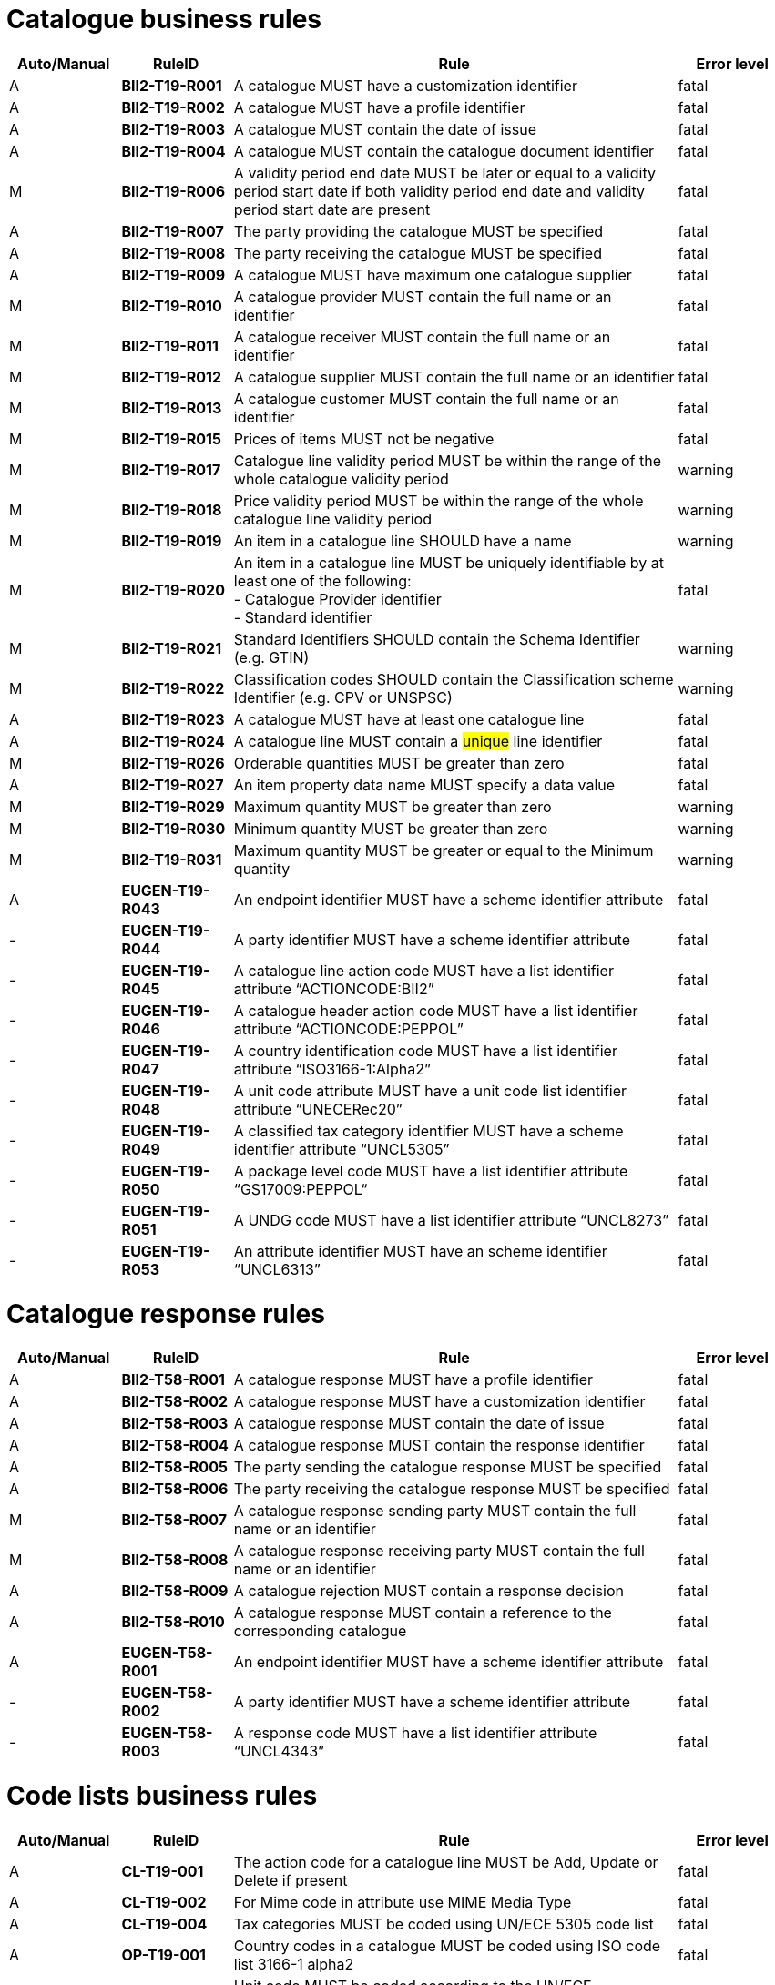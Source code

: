 [[catalogue-business-rules]]
= Catalogue business rules

[cols="^1,1s,4,1",options="header"]
|====
|Auto/Manual
|RuleID
|Rule
|Error level
|A|BII2-T19-R001 |A catalogue MUST have a customization identifier |fatal
|A|BII2-T19-R002 |A catalogue MUST have a profile identifier |fatal
|A|BII2-T19-R003 |A catalogue MUST contain the date of issue |fatal
|A|BII2-T19-R004 |A catalogue MUST contain the catalogue document identifier |fatal
|M|BII2-T19-R006 |A validity period end date MUST be later or equal to a validity period start date if both validity period end date and validity period start date are present |fatal
|A|BII2-T19-R007 |The party providing the catalogue MUST be specified |fatal
|A|BII2-T19-R008 |The party receiving the catalogue MUST be specified |fatal
|A|BII2-T19-R009 |A catalogue MUST have maximum one catalogue supplier |fatal
|M|BII2-T19-R010 |A catalogue provider MUST contain the full name or an identifier |fatal
|M|BII2-T19-R011 |A catalogue receiver MUST contain the full name or an identifier |fatal
|M|BII2-T19-R012 |A catalogue supplier MUST contain the full name or an identifier |fatal
|M|BII2-T19-R013 |A catalogue customer MUST contain the full name or an identifier |fatal
|M|BII2-T19-R015 |Prices of items MUST not be negative |fatal
|M|BII2-T19-R017 |Catalogue line validity period MUST be within the range of the whole catalogue validity period |warning
|M|BII2-T19-R018 |Price validity period MUST be within the range of the whole catalogue line validity period |warning
|M|BII2-T19-R019 |An item in a catalogue line SHOULD have a name |warning
|M|BII2-T19-R020 |An item in a catalogue line MUST be uniquely identifiable by at least one of the following: +
- Catalogue Provider identifier +
- Standard identifier |fatal
|M|BII2-T19-R021 |Standard Identifiers SHOULD contain the Schema Identifier (e.g. GTIN) |warning
|M|BII2-T19-R022 |Classification codes SHOULD contain the Classification scheme Identifier (e.g. CPV or UNSPSC) |warning
|A|BII2-T19-R023 |A catalogue MUST have at least one catalogue line |fatal
|A|BII2-T19-R024 |A catalogue line MUST contain a #unique# line identifier |fatal
|M|BII2-T19-R026 |Orderable quantities MUST be greater than zero |fatal
|A|BII2-T19-R027 |An item property data name MUST specify a data value |fatal
|M|BII2-T19-R029 |Maximum quantity MUST be greater than zero |warning
|M|BII2-T19-R030 |Minimum quantity MUST be greater than zero |warning
|M|BII2-T19-R031 |Maximum quantity MUST be greater or equal to the Minimum quantity |warning
|A|EUGEN-T19-R043 |An endpoint identifier MUST have a scheme identifier attribute |fatal
|-|EUGEN-T19-R044 |A party identifier MUST have a scheme identifier attribute |fatal
|-|EUGEN-T19-R045 |A catalogue line action code MUST have a list identifier attribute “ACTIONCODE:BII2” |fatal
|-|EUGEN-T19-R046 |A catalogue header action code MUST have a list identifier attribute “ACTIONCODE:PEPPOL” |fatal
|-|EUGEN-T19-R047 |A country identification code MUST have a list identifier attribute “ISO3166-1:Alpha2” |fatal
|-|EUGEN-T19-R048 |A unit code attribute MUST have a unit code list identifier attribute “UNECERec20” |fatal
|-|EUGEN-T19-R049 |A classified tax category identifier MUST have a scheme identifier attribute “UNCL5305” |fatal
|-|EUGEN-T19-R050 |A package level code MUST have a list identifier attribute “GS17009:PEPPOL“ |fatal
|-|EUGEN-T19-R051 |A UNDG code MUST have a list identifier attribute “UNCL8273” |fatal
|-|EUGEN-T19-R053 |An attribute identifier MUST have an scheme identifier “UNCL6313” |fatal
|====

= Catalogue response rules

[cols="^1,1s,4,1",options="header"]
|====
|Auto/Manual
|RuleID
|Rule
|Error level
|A|BII2-T58-R001 |A catalogue response MUST have a profile identifier |fatal
|A|BII2-T58-R002 |A catalogue response MUST have a customization identifier |fatal
|A|BII2-T58-R003 |A catalogue response MUST contain the date of issue |fatal
|A|BII2-T58-R004 |A catalogue response MUST contain the response identifier |fatal
|A|BII2-T58-R005 |The party sending the catalogue response MUST be specified |fatal
|A|BII2-T58-R006 |The party receiving the catalogue response MUST be specified |fatal
|M|BII2-T58-R007 |A catalogue response sending party MUST contain the full name or an identifier |fatal
|M|BII2-T58-R008 |A catalogue response receiving party MUST contain the full name or an identifier |fatal
|A|BII2-T58-R009 |A catalogue rejection MUST contain a response decision |fatal
|A|BII2-T58-R010 |A catalogue response MUST contain a reference to the corresponding catalogue |fatal
|A|EUGEN-T58-R001 |An endpoint identifier MUST have a scheme identifier attribute |fatal
|-|EUGEN-T58-R002 |A party identifier MUST have a scheme identifier attribute |fatal
|-|EUGEN-T58-R003 |A response code MUST have a list identifier attribute “UNCL4343” |fatal
|====

[[code-lists-business-rules]]
= Code lists business rules

[cols="^1,1s,4,1",options="header"]
|====
|Auto/Manual
|RuleID
|Rule
|Error level
|A|CL-T19-001 |The action code for a catalogue line MUST be Add, Update or Delete if present |fatal
|A|CL-T19-002 |For Mime code in attribute use MIME Media Type |fatal
|A|CL-T19-004 |Tax categories MUST be coded using UN/ECE 5305 code list |fatal
|A|OP-T19-001 |Country codes in a catalogue MUST be coded using ISO code list 3166-1 alpha2 |fatal
|A|OP-T19-002 |Unit code MUST be coded according to the UN/ECE Recommendation 20 |fatal
|A|OP-T19-003 |UNDG MUST be coded according to the UN EDIFACT 8273 code list |fatal
|A|OP-T19-005 |#An Endpoint Identifier Scheme MUST be from the list of PEPPOL Party Identifiers.# |fatal
|A|OP-T19-006 |#An Party Identifier Scheme MUST be from the list of PEPPOL Party Identifiers# |fatal
|A|OP-T19-007 |An action code at header level MUST be from the PEPPOL action code list. |fatal
|A|OP-T19-008 |A package level code MUST be from the PEPPOL subset of GS1 7009 code list. |fatal
|A|OP-T19-009 |An attribute identifier MUST be from the UN EDIFACT 6313 code list. |fatal
|A|OP-T19-010 |Orderable unit code MUST be coded according to the UN/ECE Recommendation 20 |fatal
|A|OP-T19-011 |Currency ID MUST be coded using ISO code list 4217 |fatal
|A|OP-T19-012  |languageID MUST be coded using ISO code list 639-1   |fatal
|A|OP-T19-013 |#A Party Company Identifier Scheme MUST be from the list of PEPPOL Party Identifiers# |fatal
|A|OP-T58-001 |#An Endpoint Identifier Scheme MUST be from the list of PEPPOL Party Identifiers.# |fatal
|A|OP-T58-002 |#A Party Identifier Scheme MUST be from the list of PEPPOL Party Identifiers# |fatal
|A|OP-T58-003 |#A Response code MUST be from the UN CEFACT 4343 code list PEPPOL subset.#|fatal
|====
